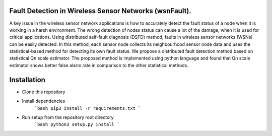Fault Detection in Wireless Sensor Networks (wsnFault).
==============
A key issue in the wireless sensor network applications is how to accurately detect the fault status of a node when it is working in a harsh environment. The wrong detection of nodes status can cause a lot of the damage, when it is used for critical applications. Using distributed self-fault diagnosis (DSFD) method, faults in wireless sensor networks (WSNs) can be easily detected. In this method, each sensor node collects its neighbourhood sensor node data and uses the statistical-based
method for detecting its own fault status. We propose a distributed fault detection method based on statistical Qn scale estimator. The proposed method is implemented using python language and found that Qn scale estimator shows better false alarm rate in comparison to the other statistical methods.

Installation
==============
- Clone this repository
- Install dependencies
   ```bash
   pip3 install -r requirements.txt
   ```
- Run setup from the repository root directory
    ```bash
    python3 setup.py install
    ``` 
